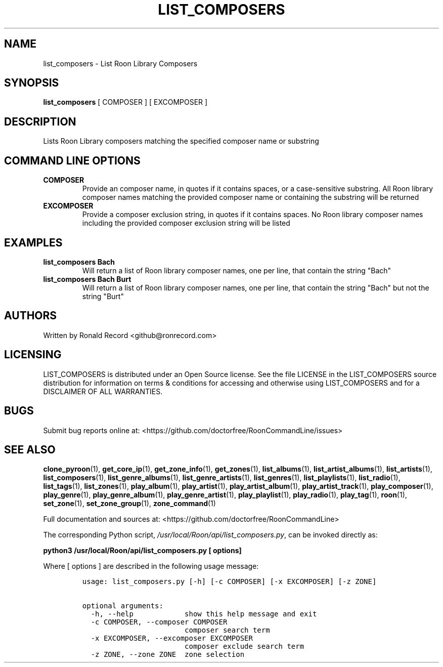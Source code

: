 .\" Automatically generated by Pandoc 2.19.2
.\"
.\" Define V font for inline verbatim, using C font in formats
.\" that render this, and otherwise B font.
.ie "\f[CB]x\f[]"x" \{\
. ftr V B
. ftr VI BI
. ftr VB B
. ftr VBI BI
.\}
.el \{\
. ftr V CR
. ftr VI CI
. ftr VB CB
. ftr VBI CBI
.\}
.TH "LIST_COMPOSERS" "1" "February 13, 2022" "list_composers 2.0.1" "User Manual"
.hy
.SH NAME
.PP
list_composers - List Roon Library Composers
.SH SYNOPSIS
.PP
\f[B]list_composers\f[R] [ COMPOSER ] [ EXCOMPOSER ]
.SH DESCRIPTION
.PP
Lists Roon Library composers matching the specified composer name or
substring
.SH COMMAND LINE OPTIONS
.TP
\f[B]COMPOSER\f[R]
Provide an composer name, in quotes if it contains spaces, or a
case-sensitive substring.
All Roon library composer names matching the provided composer name or
containing the substring will be returned
.TP
\f[B]EXCOMPOSER\f[R]
Provide a composer exclusion string, in quotes if it contains spaces.
No Roon library composer names including the provided composer exclusion
string will be listed
.SH EXAMPLES
.TP
\f[B]list_composers Bach\f[R]
Will return a list of Roon library composer names, one per line, that
contain the string \[dq]Bach\[dq]
.TP
\f[B]list_composers Bach Burt\f[R]
Will return a list of Roon library composer names, one per line, that
contain the string \[dq]Bach\[dq] but not the string \[dq]Burt\[dq]
.SH AUTHORS
.PP
Written by Ronald Record <github@ronrecord.com>
.SH LICENSING
.PP
LIST_COMPOSERS is distributed under an Open Source license.
See the file LICENSE in the LIST_COMPOSERS source distribution for
information on terms & conditions for accessing and otherwise using
LIST_COMPOSERS and for a DISCLAIMER OF ALL WARRANTIES.
.SH BUGS
.PP
Submit bug reports online at:
<https://github.com/doctorfree/RoonCommandLine/issues>
.SH SEE ALSO
.PP
\f[B]clone_pyroon\f[R](1), \f[B]get_core_ip\f[R](1),
\f[B]get_zone_info\f[R](1), \f[B]get_zones\f[R](1),
\f[B]list_albums\f[R](1), \f[B]list_artist_albums\f[R](1),
\f[B]list_artists\f[R](1), \f[B]list_composers\f[R](1),
\f[B]list_genre_albums\f[R](1), \f[B]list_genre_artists\f[R](1),
\f[B]list_genres\f[R](1), \f[B]list_playlists\f[R](1),
\f[B]list_radio\f[R](1), \f[B]list_tags\f[R](1),
\f[B]list_zones\f[R](1), \f[B]play_album\f[R](1),
\f[B]play_artist\f[R](1), \f[B]play_artist_album\f[R](1),
\f[B]play_artist_track\f[R](1), \f[B]play_composer\f[R](1),
\f[B]play_genre\f[R](1), \f[B]play_genre_album\f[R](1),
\f[B]play_genre_artist\f[R](1), \f[B]play_playlist\f[R](1),
\f[B]play_radio\f[R](1), \f[B]play_tag\f[R](1), \f[B]roon\f[R](1),
\f[B]set_zone\f[R](1), \f[B]set_zone_group\f[R](1),
\f[B]zone_command\f[R](1)
.PP
Full documentation and sources at:
<https://github.com/doctorfree/RoonCommandLine>
.PP
The corresponding Python script,
\f[I]/usr/local/Roon/api/list_composers.py\f[R], can be invoked directly
as:
.PP
\f[B]python3 /usr/local/Roon/api/list_composers.py [ options]\f[R]
.PP
Where [ options ] are described in the following usage message:
.IP
.nf
\f[C]
usage: list_composers.py [-h] [-c COMPOSER] [-x EXCOMPOSER] [-z ZONE]

optional arguments:
  -h, --help            show this help message and exit
  -c COMPOSER, --composer COMPOSER
                        composer search term
  -x EXCOMPOSER, --excomposer EXCOMPOSER
                        composer exclude search term
  -z ZONE, --zone ZONE  zone selection
\f[R]
.fi
